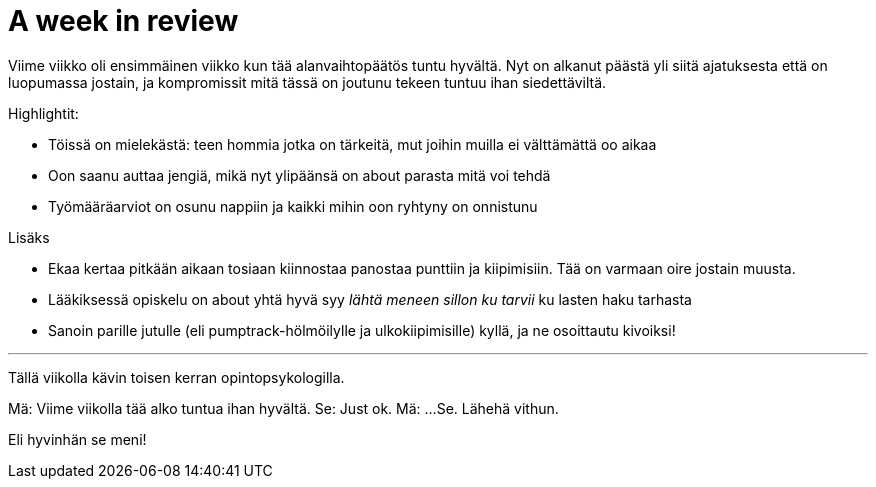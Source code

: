 = A week in review
:published_at: 2015-10-11

Viime viikko oli ensimmäinen viikko kun tää alanvaihtopäätös tuntu hyvältä. Nyt on alkanut päästä yli siitä ajatuksesta että on luopumassa jostain, ja kompromissit mitä tässä on joutunu tekeen tuntuu ihan siedettäviltä.

Highlightit:

* Töissä on mielekästä: teen hommia jotka on tärkeitä, mut joihin muilla ei välttämättä oo aikaa
* Oon saanu auttaa jengiä, mikä nyt ylipäänsä on about parasta mitä voi tehdä
* Työmääräarviot on osunu nappiin ja kaikki mihin oon ryhtyny on onnistunu

Lisäks

* Ekaa kertaa pitkään aikaan tosiaan kiinnostaa panostaa punttiin ja kiipimisiin. Tää on varmaan oire jostain muusta.
* Lääkiksessä opiskelu on about yhtä hyvä syy _lähtä meneen sillon ku tarvii_ ku lasten haku tarhasta
* Sanoin parille jutulle (eli pumptrack-hölmöilylle ja ulkokiipimisille) kyllä, ja ne osoittautu kivoiksi!

___

Tällä viikolla kävin toisen kerran opintopsykologilla.

Mä: Viime viikolla tää alko tuntua ihan hyvältä.
Se: Just ok.
Mä: ...
Se. Lähehä vithun.

Eli hyvinhän se meni!